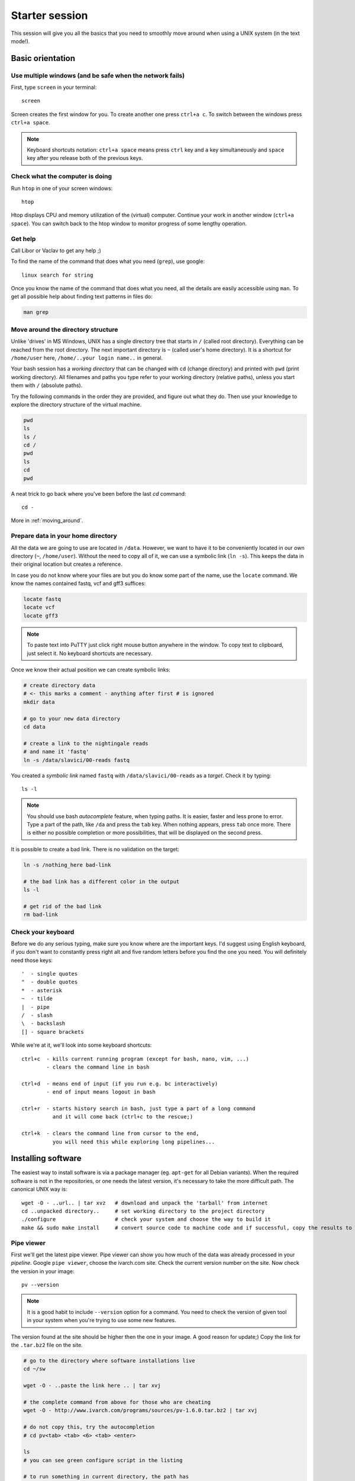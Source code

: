Starter session
===============

This session will give you all the basics that you need 
to smoothly move around when using a UNIX system (in the text mode!).

Basic orientation
^^^^^^^^^^^^^^^^^

Use multiple windows (and be safe when the network fails)
---------------------------------------------------------

First, type ``screen`` in your terminal::

  screen

Screen creates the first window for you. To create another one press 
``ctrl+a c``. To switch between the windows press ``ctrl+a space``.

.. note:: 

   Keyboard shortcuts notation: ``ctrl+a space`` means press ``ctrl`` key and ``a`` key
   simultaneously and ``space`` key after you release both of the previous keys.

Check what the computer is doing
--------------------------------

Run ``htop`` in one of your screen windows::

  htop

Htop displays CPU and memory utilization of the (virtual) computer. Continue your 
work in another window (``ctrl+a space``). You can switch back to the htop window to
monitor progress of some lengthy operation.

Get help
--------
Call Libor or Vaclav to get any help ;)

To find the name of the command that does what you need (``grep``), use google::

  linux search for string

Once you know the name of the command that does what you need, all the
details are easily accessible using ``man``. To get all possible help about
finding text patterns in files do:

.. code-block:: bash

  man grep

Move around the directory structure
-----------------------------------

Unlike 'drives' in MS Windows, UNIX has a single directory tree 
that starts in ``/`` (called root directory). Everything can be reached from the root directory.
The next important directory is ``~`` (called user's home directory). It is 
a shortcut for ``/home/user`` here, ``/home/..your login name..`` in general.

Your bash session has a `working directory` that can be changed with ``cd`` (change directory) 
and printed with ``pwd`` (print working directory). All filenames and paths you 
type refer to your working directory (relative paths), unless you start them with ``/`` (absolute paths). 

Try the following commands in the order they are provided, and figure out what they do.
Then use your knowledge to explore the directory structure of the virtual machine.

.. code-block:: bash

    pwd
    ls
    ls /
    cd /
    pwd
    ls
    cd
    pwd


A neat trick to go back where you've been before the last `cd` command::

  cd -

More in :ref:`moving_around`.

Prepare data in your home directory
-----------------------------------

All the data we are going to use are located in ``/data``. However, we want to have it 
to be conveniently located in our own directory (``~``, ``/home/user``). Without the need
to copy all of it, we can use a symbolic link (``ln -s``). This keeps the data in their original
location but creates a reference.

In case you do not know where your files are but you do know some part of the name,
use the ``locate`` command. We know the names contained fastq, vcf and gff3 suffices:

.. code-block:: bash

    locate fastq
    locate vcf
    locate gff3

.. note:: 

   To paste text into PuTTY just click right mouse button anywhere in the window.
   To copy text to clipboard, just select it. No keyboard shortcuts are necessary.

Once we know their actual position we can create symbolic links:

.. code-block:: bash

    # create directory data
    # <- this marks a comment - anything after first # is ignored
    mkdir data 
    
    # go to your new data directory
    cd data 
    
    # create a link to the nightingale reads
    # and name it 'fastq'
    ln -s /data/slavici/00-reads fastq


You created a `symbolic link` named ``fastq`` with ``/data/slavici/00-reads`` as a `target`.
Check it by typing::

  ls -l

.. note:: 

   You should use bash `autocomplete` feature, when typing paths. It is easier, faster
   and less prone to error. Type a part of the path, like ``/da`` and press the ``tab``
   key. When nothing appears, press ``tab`` once more. There is either no possible completion
   or more possibilities, that will be displayed on the second press.

It is possible to create a bad link. There is no validation on the target:

.. code-block:: bash

  ln -s /nothing_here bad-link

  # the bad link has a different color in the output
  ls -l

  # get rid of the bad link
  rm bad-link

Check your keyboard
-------------------
Before we do any serious typing, make sure you know where are the important keys.
I'd suggest using English keyboard, if you don't want to constantly press right alt
and five random letters before you find the one you need. 
You will definitely need those keys::

  '  - single quotes
  "  - double quotes
  *  - asterisk
  ~  - tilde
  |  - pipe
  /  - slash
  \  - backslash
  [] - square brackets

While we're at it, we'll look into some keyboard shortcuts::

  ctrl+c  - kills current running program (except for bash, nano, vim, ...)
          - clears the command line in bash

  ctrl+d  - means end of input (if you run e.g. bc interactively)
          - end of input means logout in bash

  ctrl+r  - starts history search in bash, just type a part of a long command 
            and it will come back (ctrl+c to the rescue;)

  ctrl+k  - clears the command line from cursor to the end,
            you will need this while exploring long pipelines...

Installing software
^^^^^^^^^^^^^^^^^^^
The easiest way to install software is via a package manager (eg. ``apt-get`` for all Debian
variants). When the required software is not in the repositories, or one needs the latest
version, it's necessary to take the more difficult path. The canonical UNIX way is::

  wget -O - ..url.. | tar xvz   # download and unpack the 'tarball' from internet
  cd ..unpacked directory..     # set working directory to the project directory
  ./configure                   # check your system and choose the way to build it
  make && sudo make install     # convert source code to machine code and if successful, copy the results to your system

Pipe viewer
-----------
First we'll get the latest pipe viewer. Pipe viewer can show you how
much of the data was already processed in your `pipeline`. Google ``pipe viewer``,
choose the ivarch.com site. Check the current version number on the site. 
Now check the version in your image::

  pv --version

.. note::

   It is a good habit to include ``--version`` option for a command. You need to check 
   the version of given tool in your system when you're trying to use some new features.

The version found at the site should be higher then the one in your image. A good reason for 
update;) Copy the link for the ``.tar.bz2`` file on the site.

.. code-block:: bash

   # go to the directory where software installations live
   cd ~/sw

   wget -O - ..paste the link here .. | tar xvj

   # the complete command from above for those who are cheating
   wget -O - http://www.ivarch.com/programs/sources/pv-1.6.0.tar.bz2 | tar xvj

   # do not copy this, try the autocompletion
   # cd pv<tab> <tab> <6> <tab> <enter>

   ls
   # you can see green configure script in the listing

   # to run something in current directory, the path has
   # to be given
   ./configure
   make

   # to make changes system wide, super user 'powers' have to be used
   sudo make install


.. note:: 

   Normal users cannot change (and break) the (UNIX) system. There is one special 
   user in each system called ``root``, who has the rights to make system wide changes.
   You can either directly log in as root, or use ``sudo`` (super user do) to execute
   one command as ``root``.


   .. image:: _static/sandwich.png
      :align: center

Bedtools
--------
Another common place where you find a lot of software is `GitHub`. We'll install 
``bedtools`` from a GitHub repository:

.. code-block:: bash

  cd ~/sw

  # get the latest bedtools
  git clone https://github.com/arq5x/bedtools2

This creates a `clone` of the online repository in ``bedtools2`` directory.

.. code-block:: bash

   cd bedtools2
   make

The compilation should take a while, so you can flip to your `htop` window with 
``ctrl-a space`` and watch the CPU spin;)


Show me the data!
^^^^^^^^^^^^^^^^^
Until now we were working with files and directories. But the real data is
inside the files. 

Explore FASTQ files
-------------------

The ``less`` tool is used to list through contents of a text file.  We will check some 
of the FASTQ files linked in our ``~/data`` directory.

.. code-block:: bash

   # cd by itself means cd ~ (that is cd /home/user here)
   # this will get you to your home directory, wherever you are
   cd

   # a file can be referenced in various ways
   # option 1: absolute path (<q> to quit the viewer)
   less /home/user/data/fastq/G59B7NP01.fastq

   # option 2: relative path from working directory
   less data/fastq/G59B7NP01.fastq

   # option 3: move 'closer' to the file
   cd data/fastq
   less G59B7NP01.fastq

.. note:: Reminder: you don't have to type the whole file name. Try to use TAB auto-completion!

The data you see looks like mess. One of the reasons is there are long lines, that
get wrapped so you see all the letters. But then you don't see the file structure.
Add the ``-S`` option, and see the four different line types in the FASTQ file::

  less -S G59B7NP01.fastq

The lines are:

  1. sequence name
  2. dna letters
  3. ``+`` sign
  4. encoded quality scores

The options can be given either one by one - which is more legible, or combined. Another interesting
option is ``-N``, showing the line numbers::

  less -S -N G59B7NP01.fastq

  # this is the same as above
  less -SN G59B7NP01.fastq

.. note:: If you forgot to type ``-S`` at the prompt, you can type ``-S`` also while in ``less``. Try it!

UNIX Pipes
----------
For a quick glance over the contents of the file, you can also use the ``head`` command::

  head G59B7NP01.fastq

The problem with the wrapped lines comes back again. ``head`` is not meant to be a file viewer,
so it does not have any text wrapping options. Instead you can combine two tools. ``cut`` allows you 
to choose only a part of each line.

.. code-block:: bash

   # show up to 50 characters from each 
   # of the first 10 lines in the file
   head G59B7NP01.fastq | cut -c -50
 
   # we can get only first four lines
   head -4 G59B7NP01.fastq | cut -c -50

Using the ``|`` (pipe) character you instruct the shell to take the output of the first command
and use it as an input for the second command. You can also use ``less`` as a part of the 
pipeline::

  head -4 G59B7NP01.fastq | less -S

The complement to ``head`` is ``tail``. It displays last lines of the input.
It can be readily combined with ``head`` to show the second sequence in the file.

.. code-block:: bash

    head -8 G59B7NP01.fastq | tail -4 | less -S

    # or the third sequence data ;)
    head -12 G59B7NP01.fastq | tail -4 | less -S

How many reads are there?
-------------------------
We found out that FASTQ files have a particular structure (four lines per read).
To find the total number of reads in our data, we will use another tool, ``wc``
(stands for `word count`, not for a toilet at the end of the pipeline;). ``wc`` 
counts words, lines and characters.

Our data is in three separate files. To merge them on the fly we'll use another tool,
``cat`` (for conCATenate). ``cat`` takes a list of file names and outputs a continuous 
stream of the data that was in the files (there is no way to tell where one file ends
from the stream).

.. code-block:: bash

  ls

  # now double click on each file name in the listing, 
  # and click right mouse button to paste (insert space in between)
  cat G59B7NP01.fastq GS60IET02.RL1.fastq GS60IET02.RL2.fastq | wc -l

The number that appeared is four times the number of sequences (each sequence takes 
four lines). And there is even a built-in calculator in bash::

  echo $(( 788640 / 4 ))

Imagine you've got 40 FASTQ files instead of 3. You don't want to copy and paste all
the names! There is a feature that comes to rescue. It's called `globbing`. It allows 
you to specify more filenames at once by defining some common pattern. All your 
read files have ``.fastq`` extension::

  echo *.fastq

``echo`` is no magic, it outputs whatever you give it (try ``echo ahoj``). The magic
is done by bash - whenever it sees an asterisk (``*``), it tries to expand it by 
matching to the files and directories. ``*.fastq`` means *a file named by any number of 
characters followed by '.fastq'*.

Globbing works even across directories, try::

  cd ..
  echo fastq/*.fastq

Now we can use it in our read counting pipeline to make it shorter and more versatile::

  cd fastq
  cat *.fastq | wc -l

How many bases were sequenced?
------------------------------
``wc`` can count characters (think bases) as well. But to get a reasonable number,
we have to get rid of the other lines that are not bases.

One way to do it is to pick only lines comprising of letters A, C, G, T and N.
There is a ubiquitous mini-language called `regular expressions` that can be used
to define text patterns. `A line comprising only of few possible letters` is 
a text pattern. ``grep`` is the basic tool for using regular expressions::

  cat *.fastq | grep '^[ACGTN]*$' | less -S

Check if the output looks as expected. This is a very common way to work - build a part of 
the pipeline, check the output with ``less`` or ``head`` and fix it or add more commands.

Now a short explanation of the ``^[ACGTN]*$`` pattern (``grep`` works one line a time):

- ``^`` marks beginning of the line - otherwise ``grep`` would search anywhere in the line
- the square brackets (``[]``) are a `character class`, meaning one character of the list, ``[Gg]rep`` 
  matches ``Grep`` and ``grep``
- the ``*`` is a count suffix for the square brackets, saying there should be zero or more of such characters
- ``$`` marks end of the line - that means the whole line has to match the pattern

To count the bases read, we extend our pipeline::

  cat *.fastq | grep '^[ACGTN]*$' | wc -c

The thing is that this count is not correct. ``wc -c`` counts every character,
and the end of each line is marked by a special character written as ``\n`` (n
for newline). To get rid of this character, we can use another tool, ``tr``
(transliterate). ``tr`` can substitute one letter with another  (imagine you
need to lowercase all your data, or mask lowercase bases in your Fasta file).
Additionally ``tr -d`` (delete) can remove characters::

  cat *.fastq | grep '^[ACGTN]*$' | tr -d "\n" | wc -c

.. note::  If you like regular expressions, you can hone your skills at https://regex.alf.nu/.
